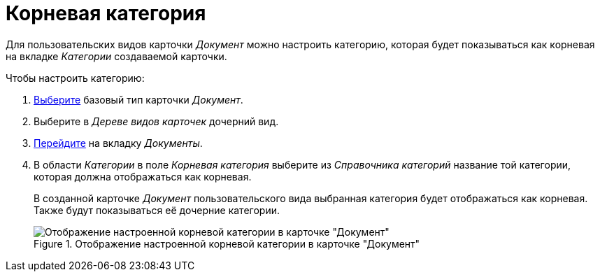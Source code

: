 = Корневая категория

Для пользовательских видов карточки _Документ_ можно настроить категорию, которая будет показываться как корневая на вкладке _Категории_ создаваемой карточки.

.Чтобы настроить категорию:
. xref:card-kinds/select-type.adoc[Выберите] базовый тип карточки _Документ_.
. Выберите в _Дереве видов карточек_ дочерний вид.
. xref:card-kinds/directory.adoc#documents-tab[Перейдите] на вкладку _Документы_.
. В области _Категории_ в поле _Корневая категория_ выберите из _Справочника категорий_ название той категории, которая должна отображаться как корневая.
+
В созданной карточке _Документ_ пользовательского вида выбранная категория будет отображаться как корневая. Также будут показываться её дочерние категории.
+
.Отображение настроенной корневой категории в карточке "Документ"
image::root-category.png[Отображение настроенной корневой категории в карточке "Документ"]
